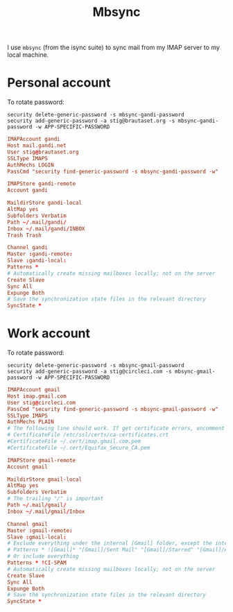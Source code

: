 #+title: Mbsync
#+PROPERTY: header-args:conf :tangle ~/.mbsyncrc :results silent

I use =mbsync= (from the isync suite) to sync mail from my IMAP server
to my local machine.

* Personal account

To rotate password:
: security delete-generic-password -s mbsync-gandi-password
: security add-generic-password -a stig@brautaset.org -s mbsync-gandi-password -w APP-SPECIFIC-PASSWORD

#+BEGIN_SRC conf
IMAPAccount gandi
Host mail.gandi.net
User stig@brautaset.org
SSLType IMAPS
AuthMechs LOGIN
PassCmd "security find-generic-password -s mbsync-gandi-password -w"

IMAPStore gandi-remote
Account gandi

MaildirStore gandi-local
AltMap yes
Subfolders Verbatim
Path ~/.mail/gandi/
Inbox ~/.mail/gandi/INBOX
Trash Trash

Channel gandi
Master :gandi-remote:
Slave :gandi-local:
Patterns *
# Automatically create missing mailboxes locally; not on the server
Create Slave
Sync All
Expunge Both
# Save the synchronization state files in the relevant directory
SyncState *
#+END_SRC

* Work account

To rotate password:
: security delete-generic-password -s mbsync-gmail-password
: security add-generic-password -a stig@circleci.com -s mbsync-gmail-password -w APP-SPECIFIC-PASSWORD

#+begin_src conf
IMAPAccount gmail
Host imap.gmail.com
User stig@circleci.com
PassCmd "security find-generic-password -s mbsync-gmail-password -w"
SSLType IMAPS
AuthMechs PLAIN
# The following line should work. If get certificate errors, uncomment the two following lines and read the "Troubleshooting" section.
# CertificateFile /etc/ssl/certs/ca-certificates.crt
#CertificateFile ~/.cert/imap.gmail.com.pem
#CertificateFile ~/.cert/Equifax_Secure_CA.pem

IMAPStore gmail-remote
Account gmail

MaildirStore gmail-local
AltMap yes
Subfolders Verbatim
# The trailing "/" is important
Path ~/.mail/gmail/
Inbox ~/.mail/gmail/Inbox

Channel gmail
Master :gmail-remote:
Slave :gmail-local:
# Exclude everything under the internal [Gmail] folder, except the interesting folders
# Patterns * ![Gmail]* "[Gmail]/Sent Mail" "[Gmail]/Starred" "[Gmail]/All Mail"
# Or include everything
Patterns * !CI-SPAM
# Automatically create missing mailboxes locally; not on the server
Create Slave
Sync All
Expunge Both
# Save the synchronization state files in the relevant directory
SyncState *
#+end_src
